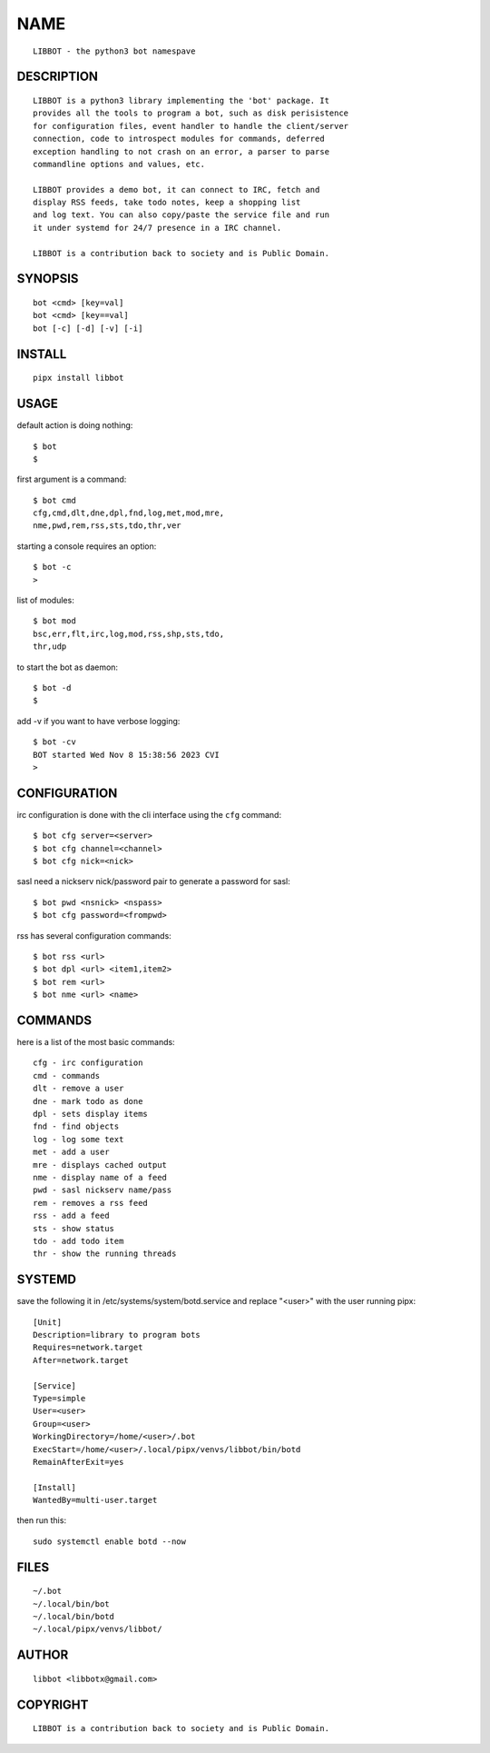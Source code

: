 NAME
####

::

 LIBBOT - the python3 bot namespave


DESCRIPTION
===========

::

 LIBBOT is a python3 library implementing the 'bot' package. It
 provides all the tools to program a bot, such as disk perisistence
 for configuration files, event handler to handle the client/server
 connection, code to introspect modules for commands, deferred
 exception handling to not crash on an error, a parser to parse
 commandline options and values, etc.

 LIBBOT provides a demo bot, it can connect to IRC, fetch and
 display RSS feeds, take todo notes, keep a shopping list
 and log text. You can also copy/paste the service file and run
 it under systemd for 24/7 presence in a IRC channel.

 LIBBOT is a contribution back to society and is Public Domain.


SYNOPSIS
========

::

 bot <cmd> [key=val] 
 bot <cmd> [key==val]
 bot [-c] [-d] [-v] [-i]


INSTALL
=======

::

 pipx install libbot


USAGE
=====


default action is doing nothing::

 $ bot
 $

first argument is a command::

 $ bot cmd
 cfg,cmd,dlt,dne,dpl,fnd,log,met,mod,mre,
 nme,pwd,rem,rss,sts,tdo,thr,ver

starting a console requires an option::

 $ bot -c
 >

list of modules::

 $ bot mod
 bsc,err,flt,irc,log,mod,rss,shp,sts,tdo,
 thr,udp

to start the bot as daemon::

 $ bot -d
 $ 

add -v if you want to have verbose logging::

 $ bot -cv
 BOT started Wed Nov 8 15:38:56 2023 CVI
 >


CONFIGURATION
=============


irc configuration is done with the cli interface
using the ``cfg`` command::

 $ bot cfg server=<server>
 $ bot cfg channel=<channel>
 $ bot cfg nick=<nick>

sasl need a nickserv nick/password pair to generate
a password for sasl::

 $ bot pwd <nsnick> <nspass>
 $ bot cfg password=<frompwd>

rss has several configuration commands::

 $ bot rss <url>
 $ bot dpl <url> <item1,item2>
 $ bot rem <url>
 $ bot nme <url> <name>


COMMANDS
========

here is a list of the most basic commands::

 cfg - irc configuration
 cmd - commands
 dlt - remove a user
 dne - mark todo as done
 dpl - sets display items
 fnd - find objects 
 log - log some text
 met - add a user
 mre - displays cached output
 nme - display name of a feed
 pwd - sasl nickserv name/pass
 rem - removes a rss feed
 rss - add a feed
 sts - show status
 tdo - add todo item
 thr - show the running threads


SYSTEMD
=======

save the following it in /etc/systems/system/botd.service and
replace "<user>" with the user running pipx::

 [Unit]
 Description=library to program bots
 Requires=network.target
 After=network.target

 [Service]
 Type=simple
 User=<user>
 Group=<user>
 WorkingDirectory=/home/<user>/.bot
 ExecStart=/home/<user>/.local/pipx/venvs/libbot/bin/botd
 RemainAfterExit=yes

 [Install]
 WantedBy=multi-user.target

then run this::

 sudo systemctl enable botd --now



FILES
=====

::

 ~/.bot
 ~/.local/bin/bot
 ~/.local/bin/botd
 ~/.local/pipx/venvs/libbot/


AUTHOR
======

::

 libbot <libbotx@gmail.com>


COPYRIGHT
=========

::

 LIBBOT is a contribution back to society and is Public Domain.
